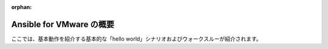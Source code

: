 :orphan:

.. \_vmware\_ansible\_getting\_started:

***************************************
Ansible for VMware の概要
***************************************

ここでは、基本動作を紹介する基本的な「hello world」シナリオおよびウォークスルーが紹介されます。
